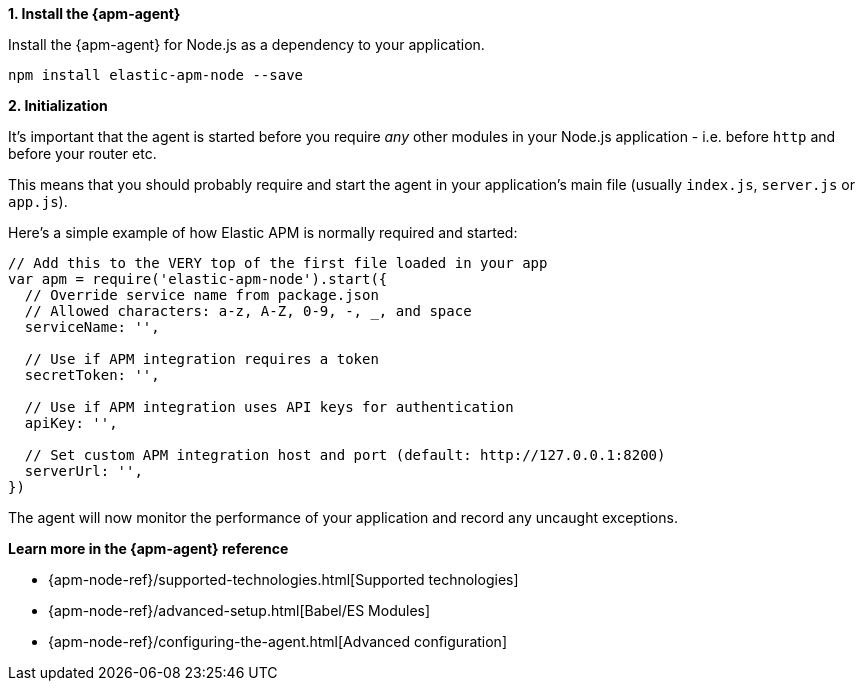 // Comes from sandbox.elastic.dev/test-books/apm/guide/transclusion/tab-widgets/install-agents/node.mdx

**1. Install the {apm-agent}**

Install the {apm-agent} for Node.js as a dependency to your application.

[source,js]
----
npm install elastic-apm-node --save
----

**2. Initialization**

It's important that the agent is started before you require _any_ other modules in your Node.js application - i.e. before `http` and before your router etc.

This means that you should probably require and start the agent in your application's main file (usually `index.js`, `server.js` or `app.js`).

Here's a simple example of how Elastic APM is normally required and started:

[source,js]
----
// Add this to the VERY top of the first file loaded in your app
var apm = require('elastic-apm-node').start({
  // Override service name from package.json
  // Allowed characters: a-z, A-Z, 0-9, -, _, and space
  serviceName: '',

  // Use if APM integration requires a token
  secretToken: '',

  // Use if APM integration uses API keys for authentication
  apiKey: '',

  // Set custom APM integration host and port (default: http://127.0.0.1:8200)
  serverUrl: '',
})
----

The agent will now monitor the performance of your application and record any uncaught exceptions.

**Learn more in the {apm-agent} reference**

* {apm-node-ref}/supported-technologies.html[Supported technologies]
* {apm-node-ref}/advanced-setup.html[Babel/ES Modules]
* {apm-node-ref}/configuring-the-agent.html[Advanced configuration]
